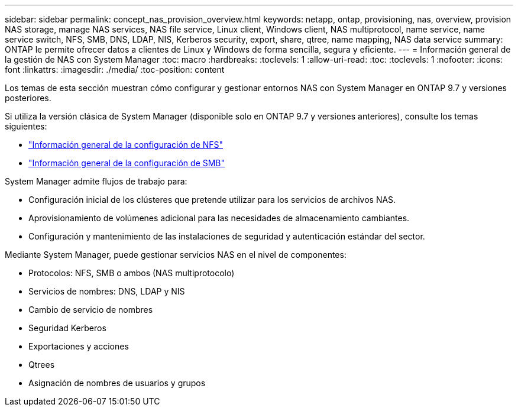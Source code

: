 ---
sidebar: sidebar 
permalink: concept_nas_provision_overview.html 
keywords: netapp, ontap, provisioning, nas, overview, provision NAS storage, manage NAS services, NAS file service, Linux client, Windows client, NAS multiprotocol, name service, name service switch, NFS, SMB, DNS, LDAP, NIS, Kerberos security, export, share, qtree, name mapping, NAS data service 
summary: ONTAP le permite ofrecer datos a clientes de Linux y Windows de forma sencilla, segura y eficiente. 
---
= Información general de la gestión de NAS con System Manager
:toc: macro
:hardbreaks:
:toclevels: 1
:allow-uri-read: 
:toc: 
:toclevels: 1
:nofooter: 
:icons: font
:linkattrs: 
:imagesdir: ./media/
:toc-position: content


[role="lead"]
Los temas de esta sección muestran cómo configurar y gestionar entornos NAS con System Manager en ONTAP 9.7 y versiones posteriores.

Si utiliza la versión clásica de System Manager (disponible solo en ONTAP 9.7 y versiones anteriores), consulte los temas siguientes:

* https://docs.netapp.com/us-en/ontap-sm-classic/nfs-config/index.html["Información general de la configuración de NFS"^]
* https://docs.netapp.com/us-en/ontap-sm-classic/smb-config/index.html["Información general de la configuración de SMB"^]


System Manager admite flujos de trabajo para:

* Configuración inicial de los clústeres que pretende utilizar para los servicios de archivos NAS.
* Aprovisionamiento de volúmenes adicional para las necesidades de almacenamiento cambiantes.
* Configuración y mantenimiento de las instalaciones de seguridad y autenticación estándar del sector.


Mediante System Manager, puede gestionar servicios NAS en el nivel de componentes:

* Protocolos: NFS, SMB o ambos (NAS multiprotocolo)
* Servicios de nombres: DNS, LDAP y NIS
* Cambio de servicio de nombres
* Seguridad Kerberos
* Exportaciones y acciones
* Qtrees
* Asignación de nombres de usuarios y grupos

